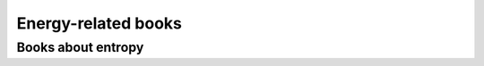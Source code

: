 ====================
Energy-related books
====================

Books about entropy
===================
